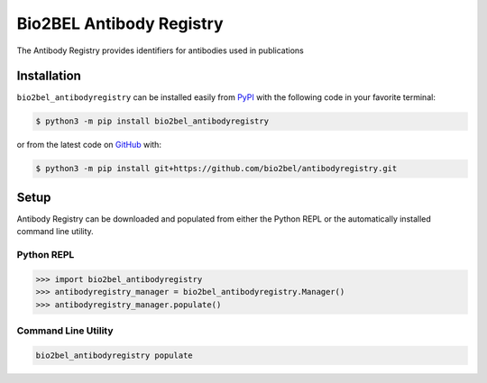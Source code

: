 Bio2BEL Antibody Registry |build|
==================================================
The Antibody Registry provides identifiers for antibodies used in publications

Installation |pypi_version| |python_versions| |pypi_license|
------------------------------------------------------------
``bio2bel_antibodyregistry`` can be installed easily from
`PyPI <https://pypi.python.org/pypi/bio2bel_antibodyregistry>`_
with the following code in your favorite terminal:

.. code-block:: sh

    $ python3 -m pip install bio2bel_antibodyregistry

or from the latest code on `GitHub <https://github.com/bio2bel/antibodyregistry>`_ with:

.. code-block:: sh

    $ python3 -m pip install git+https://github.com/bio2bel/antibodyregistry.git

Setup
-----
Antibody Registry can be downloaded and populated from either the
Python REPL or the automatically installed command line utility.

Python REPL
~~~~~~~~~~~
.. code-block:: python

    >>> import bio2bel_antibodyregistry
    >>> antibodyregistry_manager = bio2bel_antibodyregistry.Manager()
    >>> antibodyregistry_manager.populate()

Command Line Utility
~~~~~~~~~~~~~~~~~~~~
.. code-block:: sh

    bio2bel_antibodyregistry populate


.. |build| image:: https://travis-ci.com/bio2bel/antibodyregistry.svg?branch=master
    :target: https://travis-ci.com/bio2bel/antibodyregistry
    :alt: Build Status

.. |documentation| image:: http://readthedocs.org/projects/bio2bel-antibodyregistry/badge/?version=latest
    :target: http://bio2bel.readthedocs.io/projects/antibodyregistry/en/latest/?badge=latest
    :alt: Documentation Status

.. |pypi_version| image:: https://img.shields.io/pypi/v/bio2bel_antibodyregistry.svg
    :alt: Current version on PyPI

.. |coverage| image:: https://codecov.io/gh/bio2bel/antibodyregistry/coverage.svg?branch=master
    :target: https://codecov.io/gh/bio2bel/antibodyregistry?branch=master
    :alt: Coverage Status

.. |python_versions| image:: https://img.shields.io/pypi/pyversions/bio2bel_antibodyregistry.svg
    :alt: Stable Supported Python Versions

.. |pypi_license| image:: https://img.shields.io/pypi/l/bio2bel_antibodyregistry.svg
    :alt: MIT License
